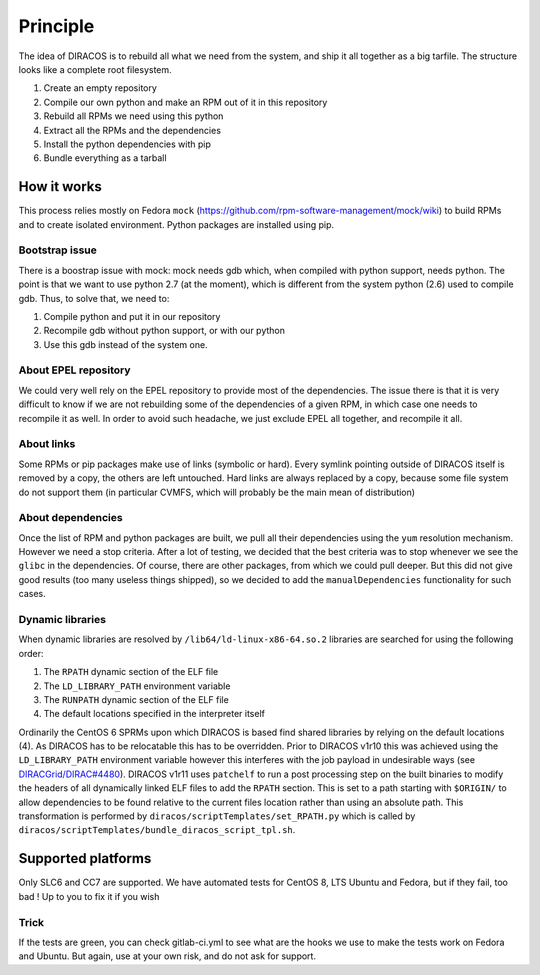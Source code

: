 Principle
=========

The idea of DIRACOS is to rebuild all what we need from the system, and
ship it all together as a big tarfile. The structure looks like a
complete root filesystem.

1. Create an empty repository
2. Compile our own python and make an RPM out of it in this repository
3. Rebuild all RPMs we need using this python
4. Extract all the RPMs and the dependencies
5. Install the python dependencies with pip
6. Bundle everything as a tarball

How it works
------------

This process relies mostly on Fedora ``mock``
(https://github.com/rpm-software-management/mock/wiki) to build RPMs and
to create isolated environment. Python packages are installed using pip.

Bootstrap issue
~~~~~~~~~~~~~~~

There is a boostrap issue with mock: mock needs gdb which, when compiled
with python support, needs python. The point is that we want to use
python 2.7 (at the moment), which is different from the system python
(2.6) used to compile gdb. Thus, to solve that, we need to:

1. Compile python and put it in our repository
2. Recompile gdb without python support, or with our python
3. Use this gdb instead of the system one.

About EPEL repository
~~~~~~~~~~~~~~~~~~~~~

We could very well rely on the EPEL repository to provide most of the
dependencies. The issue there is that it is very difficult to know if we
are not rebuilding some of the dependencies of a given RPM, in which
case one needs to recompile it as well. In order to avoid such headache,
we just exclude EPEL all together, and recompile it all.

About links
~~~~~~~~~~~

Some RPMs or pip packages make use of links (symbolic or hard). Every
symlink pointing outside of DIRACOS itself is removed by a copy, the
others are left untouched. Hard links are always replaced by a copy,
because some file system do not support them (in particular CVMFS, which
will probably be the main mean of distribution)

About dependencies
~~~~~~~~~~~~~~~~~~

Once the list of RPM and python packages are built, we pull all their
dependencies using the ``yum`` resolution mechanism. However we need a
stop criteria. After a lot of testing, we decided that the best criteria
was to stop whenever we see the ``glibc`` in the dependencies. Of
course, there are other packages, from which we could pull deeper. But
this did not give good results (too many useless things shipped), so we
decided to add the ``manualDependencies`` functionality for such cases.

Dynamic libraries
~~~~~~~~~~~~~~~~~

When dynamic libraries are resolved by ``/lib64/ld-linux-x86-64.so.2``
libraries are searched for using the following order:

1. The ``RPATH`` dynamic section of the ELF file
2. The ``LD_LIBRARY_PATH`` environment variable
3. The ``RUNPATH`` dynamic section of the ELF file
4. The default locations specified in the interpreter itself

Ordinarily the CentOS 6 SPRMs upon which DIRACOS is based find shared
libraries by relying on the default locations (4). As DIRACOS has to be
relocatable this has to be overridden. Prior to DIRACOS v1r10 this was
achieved using the ``LD_LIBRARY_PATH`` environment variable however this
interferes with the job payload in undesirable ways (see
`DIRACGrid/DIRAC#4480 <https://github.com/DIRACGrid/DIRAC/issues/4480>`__).
DIRACOS v1r11 uses ``patchelf`` to run a post processing step on the
built binaries to modify the headers of all dynamically linked ELF files
to add the ``RPATH`` section. This is set to a path starting with
``$ORIGIN/`` to allow dependencies to be found relative to the current
files location rather than using an absolute path. This transformation
is performed by ``diracos/scriptTemplates/set_RPATH.py`` which is called
by ``diracos/scriptTemplates/bundle_diracos_script_tpl.sh``.

Supported platforms
-------------------

Only SLC6 and CC7 are supported. We have automated tests for CentOS 8,
LTS Ubuntu and Fedora, but if they fail, too bad ! Up to you to fix it
if you wish

Trick
~~~~~

If the tests are green, you can check gitlab-ci.yml to see what are the
hooks we use to make the tests work on Fedora and Ubuntu. But again, use
at your own risk, and do not ask for support.
